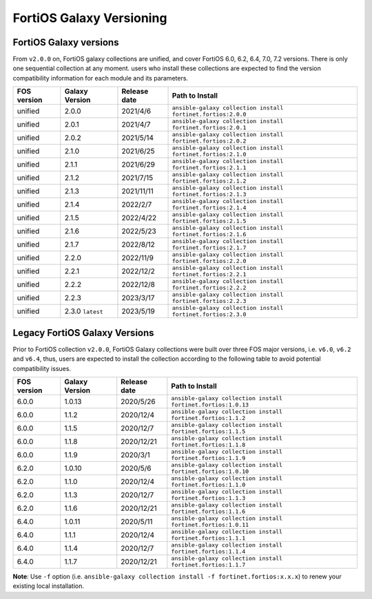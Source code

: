 FortiOS Galaxy Versioning
====================================

FortiOS Galaxy versions
~~~~~~~~~~~~~~~~~~~~~~~

From ``v2.0.0`` on, FortiOS galaxy collections are unified, and cover FortiOS 6.0, 6.2, 6.4, 7.0, 7.2 versions. There is only one sequential collection at any moment. users who install these collections
are expected to find the version compatibility information for each module and its parameters.

+---------------+---------------------+----------------+-----------------------------------------------------------------+
| FOS version   | Galaxy Version      | Release date   | Path to Install                                                 |
+===============+=====================+================+=================================================================+
| unified       | 2.0.0               | 2021/4/6       | ``ansible-galaxy collection install fortinet.fortios:2.0.0``    |
+---------------+---------------------+----------------+-----------------------------------------------------------------+
| unified       | 2.0.1               | 2021/4/7       | ``ansible-galaxy collection install fortinet.fortios:2.0.1``    |
+---------------+---------------------+----------------+-----------------------------------------------------------------+
| unified       | 2.0.2               | 2021/5/14      | ``ansible-galaxy collection install fortinet.fortios:2.0.2``    |
+---------------+---------------------+----------------+-----------------------------------------------------------------+
| unified       | 2.1.0               | 2021/6/25      | ``ansible-galaxy collection install fortinet.fortios:2.1.0``    |
+---------------+---------------------+----------------+-----------------------------------------------------------------+
| unified       | 2.1.1               | 2021/6/29      | ``ansible-galaxy collection install fortinet.fortios:2.1.1``    |
+---------------+---------------------+----------------+-----------------------------------------------------------------+
| unified       | 2.1.2               | 2021/7/15      | ``ansible-galaxy collection install fortinet.fortios:2.1.2``    |
+---------------+---------------------+----------------+-----------------------------------------------------------------+
| unified       | 2.1.3               | 2021/11/11     | ``ansible-galaxy collection install fortinet.fortios:2.1.3``    |
+---------------+---------------------+----------------+-----------------------------------------------------------------+
| unified       | 2.1.4               | 2022/2/7       | ``ansible-galaxy collection install fortinet.fortios:2.1.4``    |
+---------------+---------------------+----------------+-----------------------------------------------------------------+
| unified       | 2.1.5               | 2022/4/22      | ``ansible-galaxy collection install fortinet.fortios:2.1.5``    |
+---------------+---------------------+----------------+-----------------------------------------------------------------+
| unified       | 2.1.6               | 2022/5/23      | ``ansible-galaxy collection install fortinet.fortios:2.1.6``    |
+---------------+---------------------+----------------+-----------------------------------------------------------------+
| unified       | 2.1.7               | 2022/8/12      | ``ansible-galaxy collection install fortinet.fortios:2.1.7``    |
+---------------+---------------------+----------------+-----------------------------------------------------------------+
| unified       | 2.2.0               | 2022/11/9      | ``ansible-galaxy collection install fortinet.fortios:2.2.0``    |
+---------------+---------------------+----------------+-----------------------------------------------------------------+
| unified       | 2.2.1               | 2022/12/2      | ``ansible-galaxy collection install fortinet.fortios:2.2.1``    |
+---------------+---------------------+----------------+-----------------------------------------------------------------+
| unified       | 2.2.2               | 2022/12/8      | ``ansible-galaxy collection install fortinet.fortios:2.2.2``    |
+---------------+---------------------+----------------+-----------------------------------------------------------------+
| unified       | 2.2.3               | 2023/3/17      | ``ansible-galaxy collection install fortinet.fortios:2.2.3``    |
+---------------+---------------------+----------------+-----------------------------------------------------------------+
| unified       | 2.3.0 ``latest``    | 2023/5/19      | ``ansible-galaxy collection install fortinet.fortios:2.3.0``    |
+---------------+---------------------+----------------+-----------------------------------------------------------------+


Legacy FortiOS Galaxy Versions
~~~~~~~~~~~~~~~~~~~~~~~~~~~~~~

Prior to FortiOS collection ``v2.0.0``, FortiOS Galaxy collections were built over three FOS major versions, i.e. ``v6.0``, ``v6.2`` and ``v6.4``, thus, users are expected to install
the collection according to the following table to avoid potential compatibility issues.


+---------------+---------------------+----------------+-----------------------------------------------------------------+
| FOS version   | Galaxy Version      | Release date   | Path to Install                                                 |
+===============+=====================+================+=================================================================+
| 6.0.0         | 1.0.13              | 2020/5/26      | ``ansible-galaxy collection install fortinet.fortios:1.0.13``   |
+---------------+---------------------+----------------+-----------------------------------------------------------------+
| 6.0.0         | 1.1.2               | 2020/12/4      | ``ansible-galaxy collection install fortinet.fortios:1.1.2``    |
+---------------+---------------------+----------------+-----------------------------------------------------------------+
| 6.0.0         | 1.1.5               | 2020/12/7      | ``ansible-galaxy collection install fortinet.fortios:1.1.5``    |
+---------------+---------------------+----------------+-----------------------------------------------------------------+
| 6.0.0         | 1.1.8               | 2020/12/21     | ``ansible-galaxy collection install fortinet.fortios:1.1.8``    |
+---------------+---------------------+----------------+-----------------------------------------------------------------+
| 6.0.0         | 1.1.9               | 2020/3/1       | ``ansible-galaxy collection install fortinet.fortios:1.1.9``    |
+---------------+---------------------+----------------+-----------------------------------------------------------------+
| 6.2.0         | 1.0.10              | 2020/5/6       | ``ansible-galaxy collection install fortinet.fortios:1.0.10``   |
+---------------+---------------------+----------------+-----------------------------------------------------------------+
| 6.2.0         | 1.1.0               | 2020/12/4      | ``ansible-galaxy collection install fortinet.fortios:1.1.0``    |
+---------------+---------------------+----------------+-----------------------------------------------------------------+
| 6.2.0         | 1.1.3               | 2020/12/7      | ``ansible-galaxy collection install fortinet.fortios:1.1.3``    |
+---------------+---------------------+----------------+-----------------------------------------------------------------+
| 6.2.0         | 1.1.6               | 2020/12/21     | ``ansible-galaxy collection install fortinet.fortios:1.1.6``    |
+---------------+---------------------+----------------+-----------------------------------------------------------------+
| 6.4.0         | 1.0.11              | 2020/5/11      | ``ansible-galaxy collection install fortinet.fortios:1.0.11``   |
+---------------+---------------------+----------------+-----------------------------------------------------------------+
| 6.4.0         | 1.1.1               | 2020/12/4      | ``ansible-galaxy collection install fortinet.fortios:1.1.1``    |
+---------------+---------------------+----------------+-----------------------------------------------------------------+
| 6.4.0         | 1.1.4               | 2020/12/7      | ``ansible-galaxy collection install fortinet.fortios:1.1.4``    |
+---------------+---------------------+----------------+-----------------------------------------------------------------+
| 6.4.0         | 1.1.7               | 2020/12/21     | ``ansible-galaxy collection install fortinet.fortios:1.1.7``    |
+---------------+---------------------+----------------+-----------------------------------------------------------------+

**Note**: Use ``-f`` option (i.e.
``ansible-galaxy collection install -f fortinet.fortios:x.x.x``) to
renew your existing local installation.
